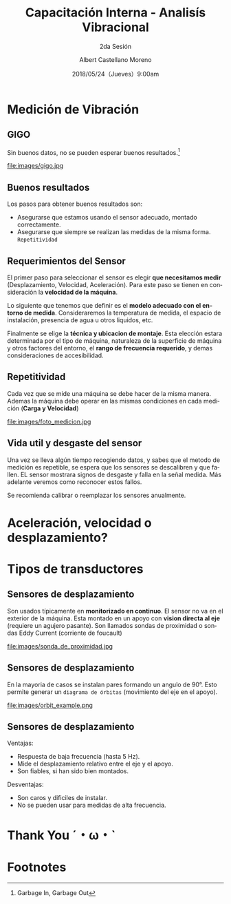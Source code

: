 #+TITLE: Capacitación Interna - Analisís Vibracional
#+SUBTITLE: 2da Sesión 
#+DATE: 2018/05/24（Jueves）9:00am
#+AUTHOR: Albert Castellano Moreno
#+EMAIL: acastemoreno@gmail.com
#+OPTIONS: author:t c:nil creator:comment d:(not "LOGBOOK") date:t
#+OPTIONS: e:t email:nil f:t inline:t num:nil p:nil pri:nil stat:t
#+OPTIONS: tags:t tasks:t tex:t timestamp:t toc:nil todo:t |:t
#+CREATOR: Emacs 25.2.1
#+DESCRIPTION:
#+EXCLUDE_TAGS: noexport
#+KEYWORDS:
#+LANGUAGE: es
#+SELECT_TAGS: export

#+FAVICON: images/logo-csi.png
#+ICON: images/logo-csi.png

* Medición de Vibración
  :PROPERTIES:
  :SLIDE:    segue dark quote
  :ASIDE:    right bottom
  :ARTICLE:  flexbox vleft auto-fadein
  :END:

** GIGO
Sin buenos datos, no se pueden esperar buenos resultados.[fn:1]
#+BEGIN_CENTER
#+ATTR_HTML: :width 500px
file:images/gigo.jpg
#+END_CENTER
** Buenos resultados
Los pasos para obtener buenos resultados son:
- Asegurarse que estamos usando el sensor adecuado, montado correctamente.
- Asegurarse que siempre se realizan las medidas de la misma forma. =Repetitividad=
** Requerimientos del Sensor
El primer paso para seleccionar el sensor es elegir *que necesitamos medir* (Desplazamiento, Velocidad, Aceleración). Para este paso se tienen en consideración la *velocidad de la máquina*.

Lo siguiente que tenemos que definir es el *modelo adecuado con el entorno de medida*. Consideraremos la temperatura de medida, el espacio de instalación, presencia de agua u otros liquidos, etc.

Finalmente se elige la *técnica y ubicacion de montaje*. Esta elección estara determinada por el tipo de máquina, naturaleza de la superficie de máquina y otros factores del entorno, el *rango de frecuencia requerido*, y demas consideraciones de accesibilidad.

** Repetitividad
Cada vez que se mide una máquina se debe hacer de la misma manera. Ademas la máquina debe operar en las mismas condiciones en cada medición (*Carga y Velocidad*)
#+BEGIN_CENTER
#+ATTR_HTML: :width 450px
file:images/foto_medicion.jpg
#+END_CENTER
** Vida util y desgaste del sensor
Una vez se lleva algún tiempo recogiendo datos, y sabes que el metodo de medición es repetible, se espera que los sensores se descalibren y que fallen. EL sensor mostrara signos de desgaste y falla en la señal medida. Más adelante veremos como reconocer estos fallos.

Se recomienda calibrar o reemplazar los sensores anualmente.
* Aceleración, velocidad o desplazamiento?
  :PROPERTIES:
  :SLIDE:    segue dark quote
  :ASIDE:    right bottom
  :ARTICLE:  flexbox vleft auto-fadein
  :END:

** 
  :PROPERTIES:
  :FILL:     images/vibration_severity.jpg
  :TITLE:    white
  :SLIDE:    white background-center
  :END:

* Tipos de transductores
  :PROPERTIES:
  :SLIDE:    segue dark quote
  :ASIDE:    right bottom
  :ARTICLE:  flexbox vleft auto-fadein
  :END:
** Sensores de desplazamiento
Son usados típicamente en *monitorizado en continuo*. El sensor no va en el exterior de la máquina. Esta montado en un apoyo con *vision directa al eje* (requiere un agujero pasante). Son llamados sondas de proximidad o sondas Eddy Current (corriente de foucault)
#+BEGIN_CENTER
#+ATTR_HTML: :width 330px
file:images/sonda_de_proximidad.jpg
#+END_CENTER
** Sensores de desplazamiento
En la mayoria de casos se instalan pares formando un angulo de 90°. Esto permite generar un =diagrama de órbitas= (movimiento del eje en el apoyo). 
#+BEGIN_CENTER
#+ATTR_HTML: :width 370px
file:images/orbit_example.png
#+END_CENTER
** Sensores de desplazamiento
Ventajas:
- Respuesta de baja frecuencia (hasta 5 Hz).
- Mide el desplazamiento relativo entre el eje y el apoyo.
- Son fiables, si han sido bien montados.

Desventajas:
- Son caros y dificiles de instalar.
- No se pueden usar para medidas de alta frecuencia.

* Thank You ˊ・ω・ˋ
:PROPERTIES:
:SLIDE: thank-you-slide segue
:ASIDE: right
:ARTICLE: flexbox vleft auto-fadein
:END:
* Footnotes

[fn:1] Garbage In, Garbage Out
